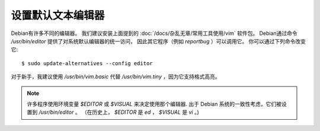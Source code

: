 ===============================
设置默认文本编辑器
===============================

Debian有许多不同的编辑器。
我们建议安装上面提到的 :doc:`/docs/杂乱无章/常用工具使用/vim` 软件包。
Debian通过命令 `/usr/bin/editor` 提供了对系统默认编辑器的统一访问，
因此其它程序（例如 `reportbug` ）可以调用它。
你可以通过下列命令改变它::

  $ sudo update-alternatives --config editor

对于新手，我建议使用 `/usr/bin/vim.basic` 代替 `/usr/bin/vim.tiny` ，因为它支持格式高亮。

.. note::

  许多程序使用环境变量 `$EDITOR` 或 `$VISUAL` 来决定使用那个编辑器.
  出于 Debian 系统的一致性考虑，它们被设置到 `/usr/bin/editor` 。
  （在历史上， `$EDITOR` 是 `ed` ， `$VISUAL` 是 `vi` 。)



